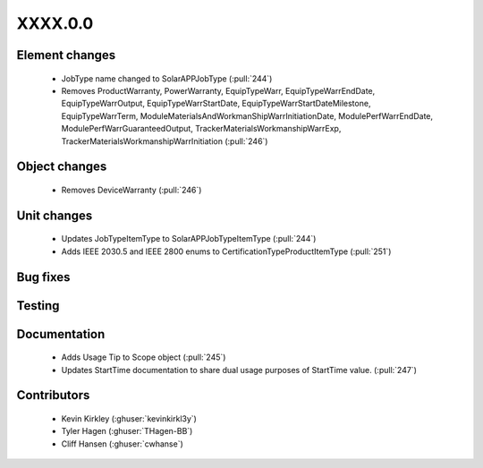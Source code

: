 
.. _whatsnew_dev:

XXXX.0.0
--------

Element changes
~~~~~~~~~~~~~~~
 * JobType name changed to SolarAPPJobType (:pull:`244`)
 * Removes ProductWarranty, PowerWarranty, EquipTypeWarr, EquipTypeWarrEndDate, EquipTypeWarrOutput, EquipTypeWarrStartDate, EquipTypeWarrStartDateMilestone, EquipTypeWarrTerm, ModuleMaterialsAndWorkmanShipWarrInitiationDate, ModulePerfWarrEndDate, ModulePerfWarrGuaranteedOutput, TrackerMaterialsWorkmanshipWarrExp, TrackerMaterialsWorkmanshipWarrInitiation (:pull:`246`)

Object changes
~~~~~~~~~~~~~~
 * Removes DeviceWarranty (:pull:`246`)

Unit changes
~~~~~~~~~~~~
 * Updates JobTypeItemType to SolarAPPJobTypeItemType (:pull:`244`)
 * Adds IEEE 2030.5 and IEEE 2800 enums to CertificationTypeProductItemType (:pull:`251`)

Bug fixes
~~~~~~~~~


Testing
~~~~~~~



Documentation
~~~~~~~~~~~~~
 * Adds Usage Tip to Scope object (:pull:`245`)
 * Updates StartTime documentation to share dual usage purposes of StartTime value. (:pull:`247`)

Contributors
~~~~~~~~~~~~
 * Kevin Kirkley (:ghuser:`kevinkirkl3y`)
 * Tyler Hagen (:ghuser:`THagen-BB`)
 * Cliff Hansen (:ghuser:`cwhanse`)
  
